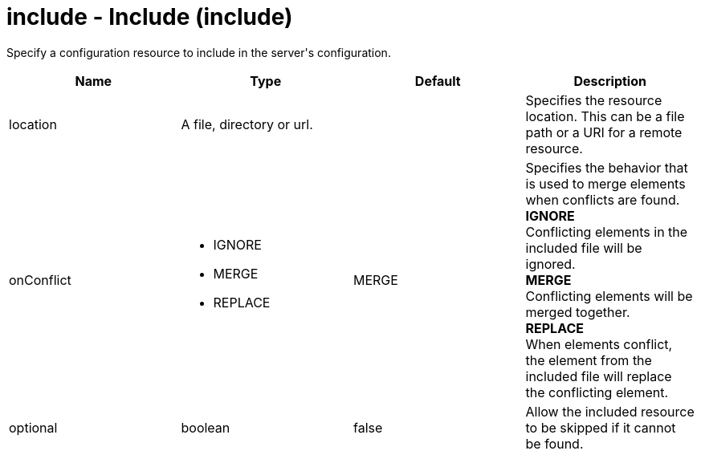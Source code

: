 = +include - Include+ (+include+)
:stylesheet: ../config.css
:linkcss: 
:nofooter: 

+Specify a configuration resource to include in the server's configuration.+

[cols="a,a,a,a",width="100%"]
|===
|Name|Type|Default|Description

|+location+

|A file, directory or url.

|

|+Specifies the resource location. This can be a file path or a URI for a remote resource.+

|+onConflict+

|* +IGNORE+
* +MERGE+
* +REPLACE+


|+MERGE+

|+Specifies the behavior that is used to merge elements when conflicts are found.+ +
*+IGNORE+* +
+Conflicting elements in the included file will be ignored.+ +
*+MERGE+* +
+Conflicting elements will be merged together.+ +
*+REPLACE+* +
+When elements conflict, the element from the included file will replace the conflicting element.+

|+optional+

|boolean

|+false+

|+Allow the included resource to be skipped if it cannot be found.+
|===
